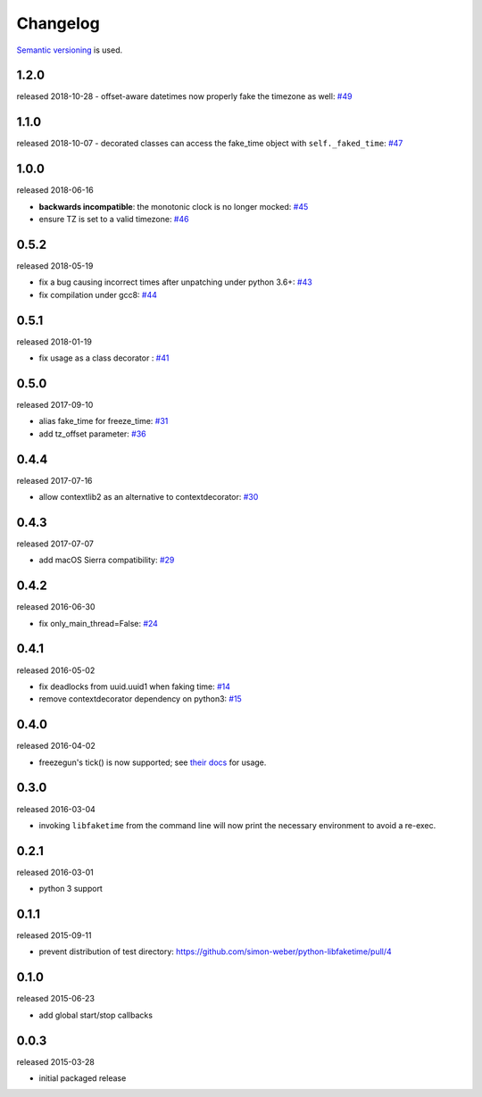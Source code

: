 .. :changelog:

Changelog
---------

`Semantic versioning <http://semver.org/>`__ is used.

1.2.0
+++++
released 2018-10-28
- offset-aware datetimes now properly fake the timezone as well: `\#49 <https://github.com/simon-weber/python-libfaketime/pull/49>`__


1.1.0
+++++
released 2018-10-07
- decorated classes can access the fake_time object with ``self._faked_time``: `\#47 <https://github.com/simon-weber/python-libfaketime/pull/47>`__

1.0.0
+++++
released 2018-06-16

- **backwards incompatible**: the monotonic clock is no longer mocked: `\#45 <https://github.com/simon-weber/python-libfaketime/pull/45>`__
- ensure TZ is set to a valid timezone: `\#46 <https://github.com/simon-weber/python-libfaketime/pull/46>`__

0.5.2
+++++
released 2018-05-19

- fix a bug causing incorrect times after unpatching under python 3.6+: `\#43 <https://github.com/simon-weber/python-libfaketime/pull/43>`__
- fix compilation under gcc8: `\#44 <https://github.com/simon-weber/python-libfaketime/pull/44>`__

0.5.1
+++++
released 2018-01-19

- fix usage as a class decorator : `\#41 <https://github.com/simon-weber/python-libfaketime/pull/41>`__

0.5.0
+++++
released 2017-09-10

- alias fake_time for freeze_time: `\#31 <https://github.com/simon-weber/python-libfaketime/pull/31>`__
- add tz_offset parameter: `\#36 <https://github.com/simon-weber/python-libfaketime/pull/36>`__

0.4.4
+++++
released 2017-07-16

- allow contextlib2 as an alternative to contextdecorator: `\#30 <https://github.com/simon-weber/python-libfaketime/pull/30>`__

0.4.3
+++++
released 2017-07-07

- add macOS Sierra compatibility: `\#29 <https://github.com/simon-weber/python-libfaketime/pull/29>`__

0.4.2
+++++
released 2016-06-30

- fix only_main_thread=False: `\#24 <https://github.com/simon-weber/python-libfaketime/pull/24>`__

0.4.1
+++++
released 2016-05-02

- fix deadlocks from uuid.uuid1 when faking time: `\#14 <https://github.com/simon-weber/python-libfaketime/pull/14>`__
- remove contextdecorator dependency on python3: `\#15 <https://github.com/simon-weber/python-libfaketime/pull/15>`__

0.4.0
+++++
released 2016-04-02

- freezegun's tick() is now supported; see `their docs <https://github.com/spulec/freezegun/blob/f1f5148720dd715cfd6dc03bf1861dbedfaad493/README.rst#manual-ticks>`__ for usage.

0.3.0
+++++
released 2016-03-04

- invoking ``libfaketime`` from the command line will now print the necessary environment to avoid a re-exec.

0.2.1
+++++
released 2016-03-01

- python 3 support

0.1.1
+++++
released 2015-09-11

- prevent distribution of test directory: https://github.com/simon-weber/python-libfaketime/pull/4

0.1.0
+++++
released 2015-06-23

- add global start/stop callbacks

0.0.3
+++++
released 2015-03-28

- initial packaged release
